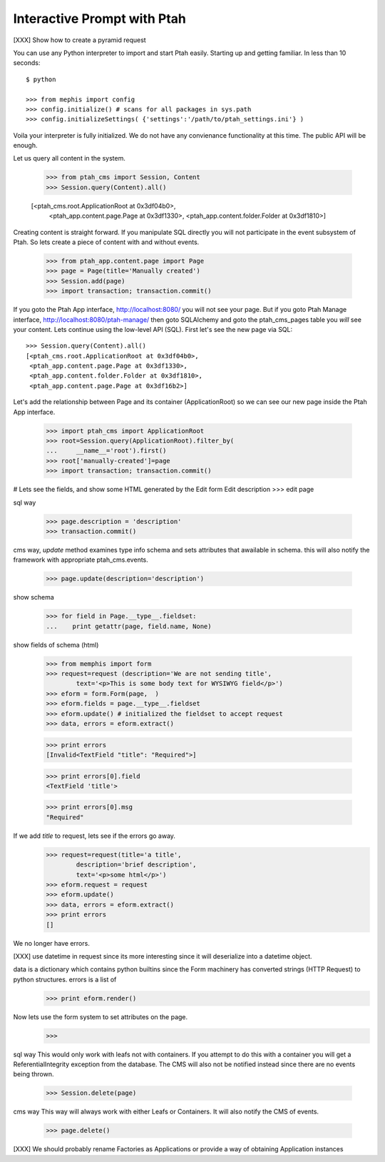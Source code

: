 Interactive Prompt with  Ptah
=============================

[XXX] Show how to create a pyramid request

You can use any Python interpreter to import and start Ptah easily. Starting up and getting familiar.  In less than 10 seconds::

  $ python

  >>> from mephis import config
  >>> config.initialize() # scans for all packages in sys.path
  >>> config.initializeSettings( {'settings':'/path/to/ptah_settings.ini'} )

Voila your interpreter is fully initialized.  We do not have any convienance
functionality at this time.  The public API will be enough.

Let us query all content in the system.

  >>> from ptah_cms import Session, Content
  >>> Session.query(Content).all()

  [<ptah_cms.root.ApplicationRoot at 0x3df04b0>, 
   <ptah_app.content.page.Page at 0x3df1330>,
   <ptah_app.content.folder.Folder at 0x3df1810>]

Creating content is straight forward.  If you manipulate SQL directly you will not participate in the event subsystem of Ptah.  So lets create a piece of content with and without events.

  >>> from ptah_app.content.page import Page
  >>> page = Page(title='Manually created')
  >>> Session.add(page)
  >>> import transaction; transaction.commit()
  
If you goto the Ptah App interface, http://localhost:8080/ you will not see your page.  But if you goto Ptah Manage interface, http://localhost:8080/ptah-manage/ then goto SQLAlchemy and goto the ptah_cms_pages table you *will* see your content.  Lets continue using the low-level API (SQL).  First let's see the new page via SQL::

  >>> Session.query(Content).all()
  [<ptah_cms.root.ApplicationRoot at 0x3df04b0>, 
   <ptah_app.content.page.Page at 0x3df1330>,
   <ptah_app.content.folder.Folder at 0x3df1810>,
   <ptah_app.content.page.Page at 0x3df16b2>]

Let's add the relationship between Page and its container (ApplicationRoot) so we can see our new page inside the Ptah App interface.

  >>> import ptah_cms import ApplicationRoot
  >>> root=Session.query(ApplicationRoot).filter_by(
  ...     __name__='root').first()
  >>> root['manually-created']=page
  >>> import transaction; transaction.commit()

# Lets see the fields, and show some HTML generated by the Edit form
Edit description
>>> edit page

sql way

  >>> page.description = 'description'
  >>> transaction.commit()

cms way, `update` method examines type info schema and sets attributes
that awailable in schema.  this will also notify the framework with appropriate ptah_cms.events.

  >>> page.update(description='description')
  
show schema

  >>> for field in Page.__type__.fieldset:
  ...    print getattr(page, field.name, None)

show fields of schema (html)

  >>> from memphis import form
  >>> request=request (description='We are not sending title',
          text='<p>This is some body text for WYSIWYG field</p>')
  >>> eform = form.Form(page,  )
  >>> eform.fields = page.__type__.fieldset
  >>> eform.update() # initialized the fieldset to accept request
  >>> data, errors = eform.extract()

  >>> print errors
  [Invalid<TextField "title": "Required">]

  >>> print errors[0].field
  <TextField 'title'>

  >>> print errors[0].msg
  "Required"

If we add `title` to request, lets see if the errors go away.
  >>> request=request(title='a title',
          description='brief description',
          text='<p>some html</p>')
  >>> eform.request = request
  >>> eform.update()
  >>> data, errors = eform.extract()
  >>> print errors
  []

We no longer have errors.

[XXX] use datetime in request since its more interesting since it will deserialize into a datetime object.

data is a dictionary which contains python builtins since the Form machinery has converted strings (HTTP Request) to python structures.  errors is a list of 
  >>> print eform.render()

Now lets use the form system to set attributes on the page.
  >>> 
sql way
This would only work with leafs not with containers.  If you attempt to do this with a container you will get a ReferentialIntegrity exception from the database.  The CMS will also not be notified instead since there are no events being thrown.

  >>> Session.delete(page)

cms way
This way will always work with either Leafs or Containers.  It will also notify the CMS of events.  

  >>> page.delete()

[XXX] We should probably rename Factories as Applications or provide a way 
of obtaining Application instances
